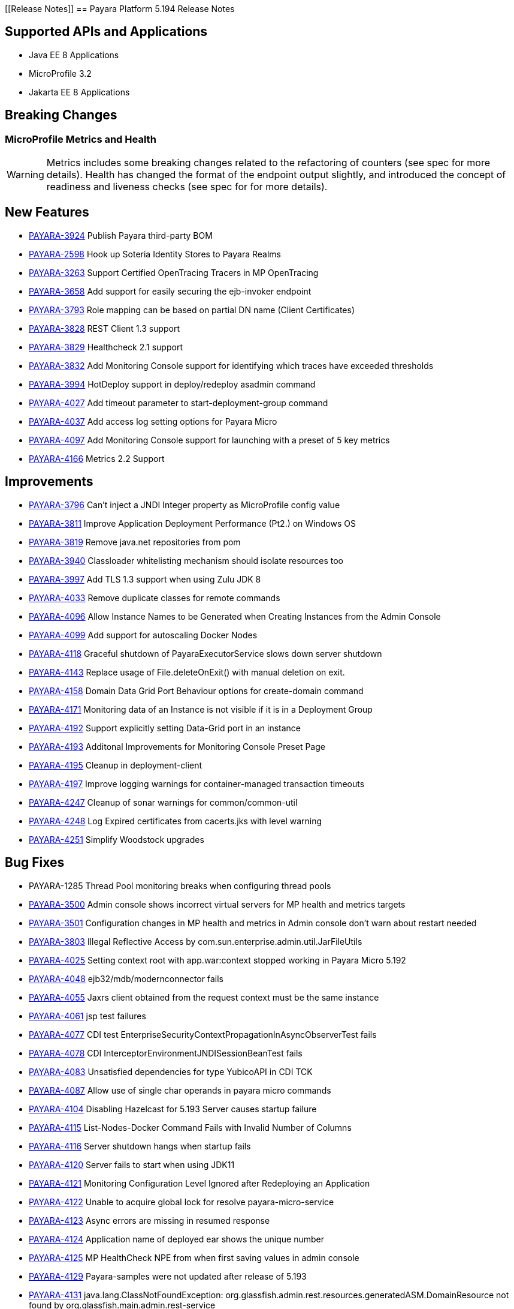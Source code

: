 [[Release Notes]]
== Payara Platform 5.194 Release Notes

== Supported APIs and Applications

* Java EE 8 Applications
* MicroProfile 3.2
* Jakarta EE 8 Applications

== Breaking Changes
=== MicroProfile Metrics and Health

WARNING: Metrics includes some breaking changes related to the refactoring of counters (see spec for more details). Health has changed the format of the endpoint output slightly, and introduced the concept of readiness and liveness checks (see spec for for more details).

== New Features

* https://github.com/payara/Payara/pull/4320[PAYARA-3924] Publish Payara third-party BOM
* https://github.com/payara/Payara/pull/4298[PAYARA-2598] Hook up Soteria Identity Stores to Payara Realms
* https://github.com/payara/Payara/pull/4239[PAYARA-3263] Support Certified OpenTracing Tracers in MP OpenTracing
* https://github.com/payara/Payara/pull/4232[PAYARA-3658] Add support for easily securing the ejb-invoker endpoint
* https://github.com/payara/Payara/pull/4272[PAYARA-3793] Role mapping can be based on partial DN name (Client Certificates)
* https://github.com/payara/Payara/pull/4275[PAYARA-3828] REST Client 1.3 support
* https://github.com/payara/Payara/pull/4254[PAYARA-3829] Healthcheck 2.1 support
* https://github.com/payara/Payara/pull/4251[PAYARA-3832] Add Monitoring Console support for identifying which traces have exceeded thresholds
* https://github.com/payara/Payara/pull/4220[PAYARA-3994] HotDeploy support in deploy/redeploy asadmin command
* https://github.com/payara/Payara/pull/4212[PAYARA-4027] Add timeout parameter to start-deployment-group command
* https://github.com/payara/Payara/pull/4344[PAYARA-4037] Add access log setting options for Payara Micro
* https://github.com/payara/Payara/pull/4203[PAYARA-4097] Add Monitoring Console support for launching with a preset of 5 key metrics
* https://github.com/payara/Payara/pull/4328[PAYARA-4166] Metrics 2.2 Support

== Improvements

* https://github.com/payara/Payara/pull/4284[PAYARA-3796] Can’t inject a JNDI Integer property as MicroProfile config value
* https://github.com/payara/Payara/pull/4279[PAYARA-3811] Improve Application Deployment Performance (Pt2.) on Windows OS
* https://github.com/payara/Payara/pull/4184[PAYARA-3819] Remove java.net repositories from pom
* https://github.com/payara/Payara/pull/4309[PAYARA-3940] Classloader whitelisting mechanism should isolate resources too
* https://github.com/payara/Payara/pull/4243[PAYARA-3997] Add TLS 1.3 support when using Zulu JDK 8
* https://github.com/payara/Payara/pull/4123[PAYARA-4033] Remove duplicate classes for remote commands
* https://github.com/payara/Payara/pull/4190[PAYARA-4096] Allow Instance Names to be Generated when Creating Instances from the Admin Console
* https://github.com/payara/Payara/pull/4260[PAYARA-4099] Add support for autoscaling Docker Nodes
* https://github.com/payara/Payara/pull/4250[PAYARA-4118] Graceful shutdown of PayaraExecutorService slows down server shutdown
* https://github.com/payara/Payara/pull/4201[PAYARA-4143] Replace usage of File.deleteOnExit() with manual deletion on exit.
* https://github.com/payara/Payara/pull/4270[PAYARA-4158] Domain Data Grid Port Behaviour options for create-domain command
* https://github.com/payara/Payara/pull/4305[PAYARA-4171] Monitoring data of an Instance is not visible if it is in a Deployment Group
* https://github.com/payara/Payara/pull/4341[PAYARA-4192] Support explicitly setting Data-Grid port in an instance
* https://github.com/payara/Payara/pull/4274[PAYARA-4193] Additonal Improvements for Monitoring Console Preset Page
* https://github.com/payara/Payara/pull/4253[PAYARA-4195] Cleanup in deployment-client
* https://github.com/payara/Payara/pull/4323[PAYARA-4197] Improve logging warnings for container-managed transaction timeouts
* https://github.com/payara/Payara/pull/4293[PAYARA-4247] Cleanup of sonar warnings for common/common-util
* https://github.com/payara/Payara/pull/4297[PAYARA-4248] Log Expired certificates from cacerts.jks with level warning
* https://github.com/payara/Payara/pull/4299[PAYARA-4251] Simplify Woodstock upgrades

== Bug Fixes

* PAYARA-1285 Thread Pool monitoring breaks when configuring thread pools
* https://github.com/payara/Payara/pull/4191[PAYARA-3500] Admin console shows incorrect virtual servers for MP health and metrics targets
* https://github.com/payara/Payara/pull/4198[PAYARA-3501] Configuration changes in MP health and metrics in Admin console don’t warn about restart needed
* https://github.com/payara/Payara/pull/4287[PAYARA-3803] Illegal Reflective Access by com.sun.enterprise.admin.util.JarFileUtils
* https://github.com/payara/Payara/pull/4200[PAYARA-4025] Setting context root with app.war:context stopped working in Payara Micro 5.192
* https://github.com/payara/Payara/pull/4327[PAYARA-4048] ejb32/mdb/modernconnector fails
* https://github.com/payara/Payara/pull/4234[PAYARA-4055] Jaxrs client obtained from the request context must be the same instance
* https://github.com/payara/Payara/pull/4221[PAYARA-4061] jsp test failures
* https://github.com/payara/Payara/pull/4210[PAYARA-4077] CDI test EnterpriseSecurityContextPropagationInAsyncObserverTest fails
* https://github.com/payara/Payara/pull/4209[PAYARA-4078] CDI InterceptorEnvironmentJNDISessionBeanTest fails
* https://github.com/payara/Payara/pull/4195[PAYARA-4083] Unsatisfied dependencies for type YubicoAPI in CDI TCK
* https://github.com/payara/Payara/pull/4171[PAYARA-4087] Allow use of single char operands in payara micro commands
* https://github.com/payara/Payara/pull/4188[PAYARA-4104] Disabling Hazelcast for 5.193 Server causes startup failure
* https://github.com/payara/Payara/pull/4194[PAYARA-4115] List-Nodes-Docker Command Fails with Invalid Number of Columns
* https://github.com/payara/Payara/pull/4301[PAYARA-4116] Server shutdown hangs when startup fails
* https://github.com/payara/Payara/pull/4208[PAYARA-4120] Server fails to start when using JDK11
* https://github.com/payara/Payara/pull/4278[PAYARA-4121] Monitoring Configuration Level Ignored after Redeploying an Application
* https://github.com/payara/patched-src-hk2/pull/8[PAYARA-4122] Unable to acquire global lock for resolve payara-micro-service
* https://github.com/payara/Payara/pull/4219[PAYARA-4123] Async errors are missing in resumed response
* https://github.com/payara/Payara/pull/4256[PAYARA-4124] Application name of deployed ear shows the unique number
* https://github.com/payara/Payara/pull/4202[PAYARA-4125] MP HealthCheck NPE from when first saving values in admin console
* https://github.com/payara/Payara/pull/4214[PAYARA-4129] Payara-samples were not updated after release of 5.193
* https://github.com/payara/Payara/pull/4216[PAYARA-4131] java.lang.ClassNotFoundException: org.glassfish.admin.rest.resources.generatedASM.DomainResource not found  by org.glassfish.main.admin.rest-service
* https://github.com/payara/Payara/pull/4222[PAYARA-4140] ResourceValidator fails on jms/ee20/cditests/ejbweb +
* https://github.com/payara/Payara/pull/4176[PAYARA-4141] Use correct constructor of NotAuthorizedException in RolesPermittedInterceptor
* https://github.com/payara/Payara/pull/4252[PAYARA-4144] Add support for Deployment Group on Management API
* https://github.com/payara/patched-src-mail/pull/1[PAYARA-4146] JavaMail Fails to Load Default Providers
* https://github.com/payara/Payara/pull/4292[PAYARA-4147] MicroProfile Metrics API returns no data for vendor:system_cpu_load
* https://github.com/payara/Payara/pull/4302[PAYARA-4160] Admin Console List EJB Timers Causes HTTP 500
* https://github.com/payara/Payara/pull/4241[PAYARA-4164] OpenTracingApplicationEventListener is not null-safe
* PAYARA-4167 JSON-B Runtime not present on AppClient classpath
* PAYARA-4169 Incorrect server.policy settings
* PAYARA-4170 Deployment-client breaks TCK tests
* https://github.com/payara/Payara/pull/4317[PAYARA-4172] Generation of OpenAPI document when using @Schema(implementation) sometimes give wrong result
* https://github.com/payara/Payara/pull/4308[PAYARA-4174] CDI injection gives IllegalStateException on MP Metrics bean in Payara Micro
* https://github.com/payara/Payara/pull/4335[PAYARA-4186] OpenAPI document generates incorrect schema for Enums
* https://github.com/payara/Payara/pull/4261[PAYARA-4196] Monitoring console throws error when dealing metrics that include a space
* https://github.com/payara/Payara/pull/4262[PAYARA-4202] Arrays not supported in PayaraConfig.getOptionalValue()
* https://github.com/payara/Payara/pull/4262[PAYARA-4206] MP Config does not support char as type of property
* PAYARA-4207 Steady pool size should allow zero
* https://github.com/payara/Payara/pull/4338[PAYARA-4215] Database EJB Timer Persistence Service doesn’t work on Deployment Group
* https://github.com/payara/Payara/pull/4291[PAYARA-4218] JAX-WS Command Error
* https://github.com/payara/Payara/pull/4321[PAYARA-4219] Problem when trying to override System Properties of an instance
* https://github.com/payara/Payara/pull/4312[PAYARA-4238] Monitoring Console Hardening
* https://github.com/payara/Payara/pull/4300[PAYARA-4250] Monitoring Console Prevent Log Spamming
* https://github.com/payara/Payara/pull/4313[PAYARA-4253] Update TCK signature tests for 5.194
* https://github.com/payara/Payara/pull/4327[PAYARA-4254] Test failure in ejb32 / modernconnector
* https://github.com/payara/Payara/pull/4329[PAYARA-4255] Servlet TCK failures
* https://github.com/payara/Payara/pull/4304[PAYARA-4256] MP Metrics still registered after application removed
* PAYARA-4266 EJB TCK fails on NPE in EJB Container annotation

== Component Upgrades

* https://github.com/payara/Payara/pull/4183[PAYARA-4030] Upgrade HK2 to 2.6.1
* https://github.com/payara/Payara/pull/4258[PAYARA-4198] Upgrade Tyrus to 1.15
* https://github.com/payara/Payara/pull/4266[PAYARA-4213] Upgrade jackson to 2.10.0
* https://github.com/payara/Payara/pull/4286[PAYARA-4243] Upgrade ASM to 7.2
